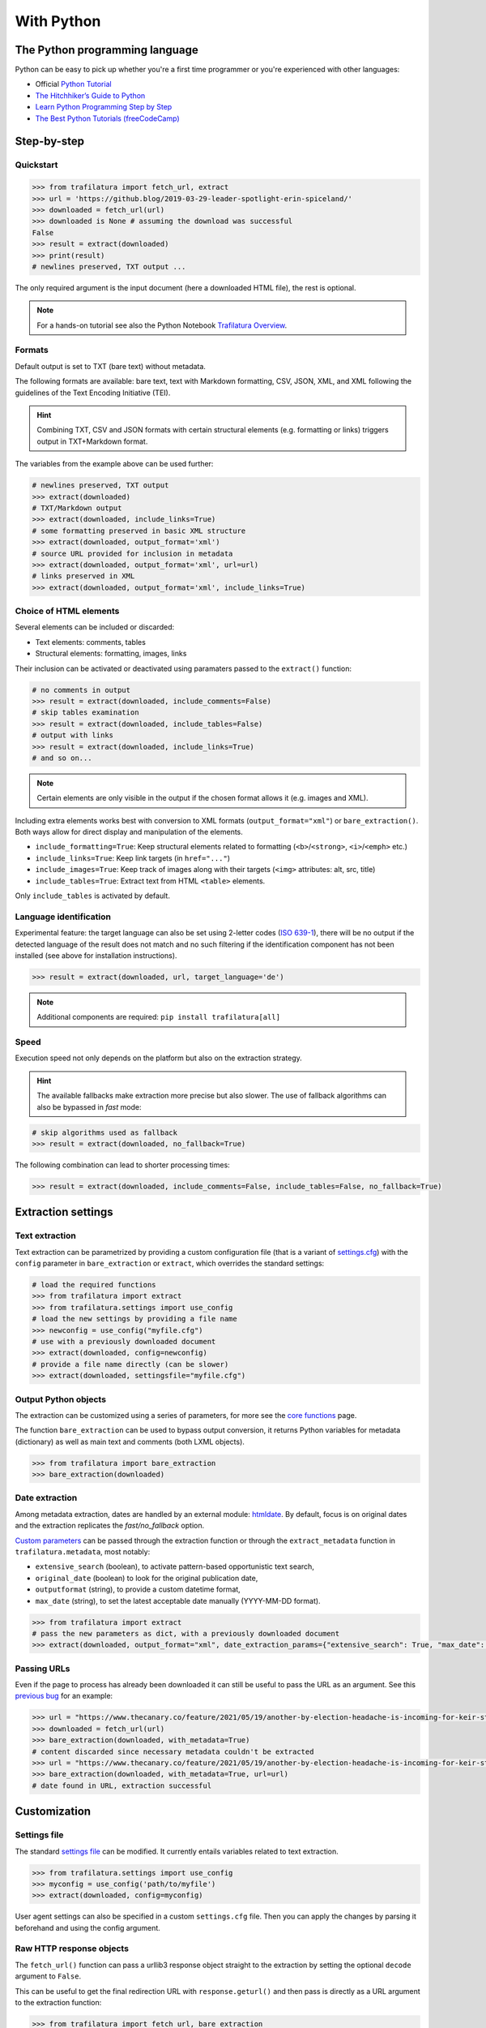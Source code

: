 With Python
===========

.. meta::
    :description lang=en:
        This tutorial focuses on text extraction from web pages with Python code snippets.
        Data mining with this library encompasses HTML parsing and language identification.



The Python programming language
-------------------------------

Python can be easy to pick up whether you're a first time programmer or you're experienced with other languages:

-  Official `Python Tutorial <https://docs.python.org/3/tutorial/>`_
-  `The Hitchhiker’s Guide to Python <https://docs.python-guide.org/>`_
-  `Learn Python Programming Step by Step <https://www.techbeamers.com/python-tutorial-step-by-step/>`_
-  `The Best Python Tutorials (freeCodeCamp) <https://www.freecodecamp.org/news/best-python-tutorial/>`_



Step-by-step
------------

Quickstart
^^^^^^^^^^

.. code-block:: python

    >>> from trafilatura import fetch_url, extract
    >>> url = 'https://github.blog/2019-03-29-leader-spotlight-erin-spiceland/'
    >>> downloaded = fetch_url(url)
    >>> downloaded is None # assuming the download was successful
    False
    >>> result = extract(downloaded)
    >>> print(result)
    # newlines preserved, TXT output ...

The only required argument is the input document (here a downloaded HTML file), the rest is optional.

.. note::
    For a hands-on tutorial see also the Python Notebook `Trafilatura Overview <https://github.com/adbar/trafilatura/blob/master/docs/Trafilatura_Overview.ipynb>`_.



Formats
^^^^^^^

Default output is set to TXT (bare text) without metadata.

The following formats are available: bare text, text with Markdown formatting, CSV, JSON, XML, and XML following the guidelines of the Text Encoding Initiative (TEI).


.. hint::
    Combining TXT, CSV and JSON formats with certain structural elements (e.g. formatting or links) triggers output in TXT+Markdown format.

The variables from the example above can be used further:


.. code-block:: python

    # newlines preserved, TXT output
    >>> extract(downloaded)
    # TXT/Markdown output
    >>> extract(downloaded, include_links=True)
    # some formatting preserved in basic XML structure
    >>> extract(downloaded, output_format='xml')
    # source URL provided for inclusion in metadata
    >>> extract(downloaded, output_format='xml', url=url)
    # links preserved in XML
    >>> extract(downloaded, output_format='xml', include_links=True)



Choice of HTML elements
^^^^^^^^^^^^^^^^^^^^^^^

Several elements can be included or discarded:

* Text elements: comments, tables
* Structural elements: formatting, images, links

Their inclusion can be activated or deactivated using paramaters passed to the ``extract()`` function:


.. code-block:: python

    # no comments in output
    >>> result = extract(downloaded, include_comments=False)
    # skip tables examination
    >>> result = extract(downloaded, include_tables=False)
    # output with links
    >>> result = extract(downloaded, include_links=True)
    # and so on...


.. note::
    Certain elements are only visible in the output if the chosen format allows it (e.g. images and XML).


Including extra elements works best with conversion to XML formats (``output_format="xml"``) or ``bare_extraction()``. Both ways allow for direct display and manipulation of the elements.

- ``include_formatting=True``: Keep structural elements related to formatting (``<b>``/``<strong>``, ``<i>``/``<emph>`` etc.)
- ``include_links=True``: Keep link targets (in ``href="..."``)
- ``include_images=True``: Keep track of images along with their targets (``<img>`` attributes: alt, src, title)
- ``include_tables=True``: Extract text from HTML ``<table>`` elements.

Only ``include_tables`` is activated by default.




Language identification
^^^^^^^^^^^^^^^^^^^^^^^

Experimental feature: the target language can also be set using 2-letter codes (`ISO 639-1 <https://en.wikipedia.org/wiki/List_of_ISO_639-1_codes>`_), there will be no output if the detected language of the result does not match and no such filtering if the identification component has not been installed (see above for installation instructions).

.. code-block:: python

    >>> result = extract(downloaded, url, target_language='de')

.. note::
    Additional components are required: ``pip install trafilatura[all]``


Speed
^^^^^

Execution speed not only depends on the platform but also on the extraction strategy.

.. hint::
    The available fallbacks make extraction more precise but also slower. The use of fallback algorithms can also be bypassed in *fast* mode:

.. code-block:: python

    # skip algorithms used as fallback
    >>> result = extract(downloaded, no_fallback=True)

The following combination can lead to shorter processing times:

.. code-block:: python

    >>> result = extract(downloaded, include_comments=False, include_tables=False, no_fallback=True)


Extraction settings
-------------------

Text extraction
^^^^^^^^^^^^^^^

Text extraction can be parametrized by providing a custom configuration file (that is a variant of `settings.cfg <https://github.com/adbar/trafilatura/blob/master/trafilatura/settings.cfg>`_) with the ``config`` parameter in ``bare_extraction`` or ``extract``, which overrides the standard settings:

.. code-block:: python

    # load the required functions
    >>> from trafilatura import extract
    >>> from trafilatura.settings import use_config
    # load the new settings by providing a file name
    >>> newconfig = use_config("myfile.cfg")
    # use with a previously downloaded document
    >>> extract(downloaded, config=newconfig)
    # provide a file name directly (can be slower)
    >>> extract(downloaded, settingsfile="myfile.cfg")


Output Python objects
^^^^^^^^^^^^^^^^^^^^^

The extraction can be customized using a series of parameters, for more see the `core functions <corefunctions.html>`_ page.

The function ``bare_extraction`` can be used to bypass output conversion, it returns Python variables for  metadata (dictionary) as well as main text and comments (both LXML objects).

.. code-block:: python

    >>> from trafilatura import bare_extraction
    >>> bare_extraction(downloaded)


Date extraction
^^^^^^^^^^^^^^^

Among metadata extraction, dates are handled by an external module: `htmldate <https://github.com/adbar/htmldate>`_. By default, focus is on original dates and the extraction replicates the *fast/no_fallback* option.

`Custom parameters <https://htmldate.readthedocs.io/en/latest/corefunctions.html#handling-date-extraction>`_ can be passed through the extraction function or through the ``extract_metadata`` function in ``trafilatura.metadata``, most notably:

-  ``extensive_search`` (boolean), to activate pattern-based opportunistic text search,
-  ``original_date`` (boolean) to look for the original publication date,
-  ``outputformat`` (string), to provide a custom datetime format,
-  ``max_date`` (string), to set the latest acceptable date manually (YYYY-MM-DD format).

.. code-block:: python

    >>> from trafilatura import extract
    # pass the new parameters as dict, with a previously downloaded document
    >>> extract(downloaded, output_format="xml", date_extraction_params={"extensive_search": True, "max_date": "2018-07-01"})


Passing URLs
^^^^^^^^^^^^

Even if the page to process has already been downloaded it can still be useful to pass the URL as an argument. See this `previous bug <https://github.com/adbar/trafilatura/issues/75>`_ for an example:

.. code-block:: python

    >>> url = "https://www.thecanary.co/feature/2021/05/19/another-by-election-headache-is-incoming-for-keir-starmer"
    >>> downloaded = fetch_url(url)
    >>> bare_extraction(downloaded, with_metadata=True)
    # content discarded since necessary metadata couldn't be extracted
    >>> url = "https://www.thecanary.co/feature/2021/05/19/another-by-election-headache-is-incoming-for-keir-starmer"
    >>> bare_extraction(downloaded, with_metadata=True, url=url)
    # date found in URL, extraction successful


Customization
-------------


Settings file
^^^^^^^^^^^^^


The standard `settings file <https://github.com/adbar/trafilatura/blob/master/trafilatura/settings.cfg>`_ can be modified. It currently entails variables related to text extraction.

.. code-block:: python

    >>> from trafilatura.settings import use_config
    >>> myconfig = use_config('path/to/myfile')
    >>> extract(downloaded, config=myconfig)


User agent settings can also be specified in a custom ``settings.cfg`` file. Then you can apply the changes by parsing it beforehand and using the config argument.


Raw HTTP response objects
^^^^^^^^^^^^^^^^^^^^^^^^^

The ``fetch_url()`` function can pass a urllib3 response object straight to the extraction by setting the optional ``decode`` argument to ``False``.

This can be useful to get the final redirection URL with ``response.geturl()`` and then pass is directly as a URL argument to the extraction function:

.. code-block:: python

    >>> from trafilatura import fetch_url, bare_extraction
    >>> response = fetch_url(url, decode=False)
    >>> bare_extraction(response, url=response.geturl()) # here is the redirection URL


LXML objects
^^^^^^^^^^^^

The input can consist of a previously parsed tree (i.e. a *lxml.html* object), which is then handled seamlessly:

.. code-block:: python

    >>> from lxml import html
    >>> mytree = html.fromstring('<html><body><article><p>Here is the main text. It has to be long enough in order to bypass the safety checks. Lorem ipsum dolor sit amet, consectetur adipiscing elit, sed do eiusmod tempor incididunt ut labore et dolore magna aliqua.</p></article></body></html>')
    >>> extract(mytree)
    'Here is the main text. It has to be long enough in order to bypass the safety checks. Lorem ipsum dolor sit amet, consectetur adipiscing elit, sed do eiusmod tempor incididunt ut labore et dolore magna aliqua.\n'


Package settings
^^^^^^^^^^^^^^^^

For further configuration (if the ``settings.cfg`` file is not enough) you can edit package-wide variables contained in the `settings.py <https://github.com/adbar/trafilatura/blob/master/trafilatura/settings.py>`_ file:

1. `Clone the repository <https://docs.github.com/en/free-pro-team@latest/github/using-git/which-remote-url-should-i-use>`_
2. Edit ``settings.py``
3. Reinstall the package locally: ``pip install --no-deps -U .`` in the home directory of the cloned repository

These remaining variables greatly alter the functioning of the package!


Navigation
----------

Feeds
^^^^^


The function ``find_feed_urls`` is a all-in-one utility that attemps to discover the feeds from a webpage if required and/or downloads and parses feeds. It returns the extracted links as list, more precisely as a sorted list of unique links.

.. code-block:: python

    >>> from trafilatura import feeds
    >>> mylist = feeds.find_feed_urls('https://www.theguardian.com/')
    # https://www.theguardian.com/international/rss has been found
    >>> mylist
    ['https://www.theguardian.com/...', '...'] # and so on
    # use a feed URL directly
    >>> mylist = feeds.find_feed_urls('https://rss.nytimes.com/services/xml/rss/nyt/HomePage.xml')
    >>> mylist is not []
    True # it's not empty


.. note::
    The links are seamlessly filtered for patterns given by the user, e.g. using ``https://www.un.org/en/`` as argument implies taking all URLs corresponding to this category.


An optional argument ``target_lang`` makes it possible to filter links according to their expected target language. A series of heuristics are applied on the link path and parameters to try to discard unwanted URLs, thus saving processing time and download bandwidth.


.. code-block:: python

    >>> from trafilatura import feeds
    >>> mylist = feeds.find_feed_urls('https://www.un.org/en/rss.xml', target_lang='en')
    >>> mylist is not []
    True # links found as expected
    >>> mylist = feeds.find_feed_urls('https://www.un.org/en/rss.xml', target_lang='ja')
    >>> mylist
    [] # target_lang set to Japanese, the English links were discarded this time

For more information about feeds and web crawling see:

- This blog post: `Using RSS and Atom feeds to collect web pages with Python <https://adrien.barbaresi.eu/blog/using-feeds-text-extraction-python.html>`_
- This Youtube tutorial: `Extracting links from ATOM and RSS feeds <https://www.youtube.com/watch?v=NW2ISdOx08M&list=PL-pKWbySIRGMgxXQOtGIz1-nbfYLvqrci&index=2&t=136s>`_


Sitemaps
^^^^^^^^

- Youtube tutorial: `Learn how to process XML sitemaps to extract all texts present on a website <https://www.youtube.com/watch?v=uWUyhxciTOs>`_

.. code-block:: python

    >>> from trafilatura import sitemaps
    >>> mylinks = sitemaps.sitemap_search('https://www.theguardian.com/')
    # this function also accepts a target_lang argument
    >>> mylinks = sitemaps.sitemap_search('https://www.un.org/', target_lang='en')

The links are also seamlessly filtered for patterns given by the user, e.g. using ``https://www.theguardian.com/society`` as argument implies taking all URLs corresponding to the society category.


